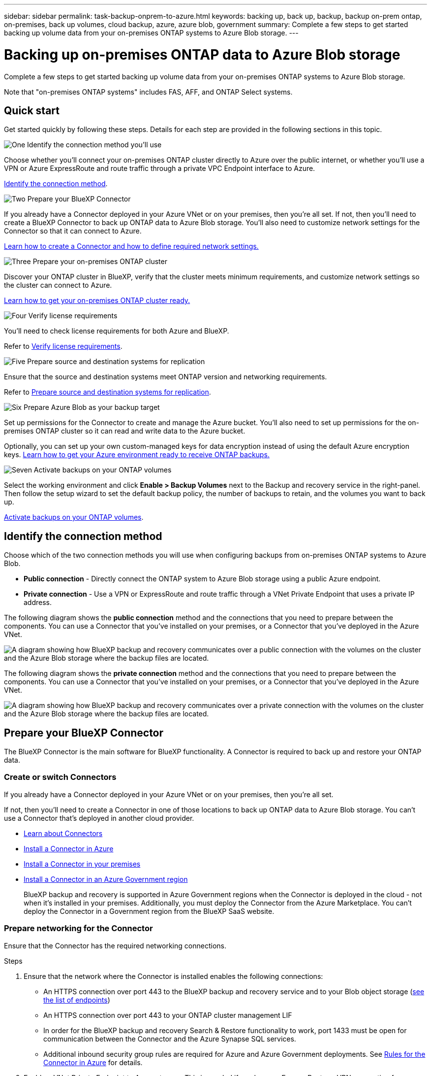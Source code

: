 ---
sidebar: sidebar
permalink: task-backup-onprem-to-azure.html
keywords: backing up, back up, backup, backup on-prem ontap, on-premises, back up volumes, cloud backup, azure, azure blob, government
summary: Complete a few steps to get started backing up volume data from your on-premises ONTAP systems to Azure Blob storage.
---

= Backing up on-premises ONTAP data to Azure Blob storage
:hardbreaks:
:nofooter:
:icons: font
:linkattrs:
:imagesdir: ./media/

[.lead]
Complete a few steps to get started backing up volume data from your on-premises ONTAP systems to Azure Blob storage.

Note that "on-premises ONTAP systems" includes FAS, AFF, and ONTAP Select systems.

== Quick start

Get started quickly by following these steps. Details for each step are provided in the following sections in this topic.

.image:https://raw.githubusercontent.com/NetAppDocs/common/main/media/number-1.png[One] Identify the connection method you'll use

[role="quick-margin-para"]
Choose whether you’ll connect your on-premises ONTAP cluster directly to Azure over the public internet, or whether you’ll use a VPN or Azure ExpressRoute and route traffic through a private VPC Endpoint interface to Azure.

[role="quick-margin-para"]
<<Identify the connection method>>.

.image:https://raw.githubusercontent.com/NetAppDocs/common/main/media/number-2.png[Two] Prepare your BlueXP Connector

[role="quick-margin-para"]
If you already have a Connector deployed in your Azure VNet or on your premises, then you're all set. If not, then you'll need to create a BlueXP Connector to back up ONTAP data to Azure Blob storage. You'll also need to customize network settings for the Connector so that it can connect to Azure.

[role="quick-margin-para"]
<<Prepare your BlueXP Connector,Learn how to create a Connector and how to define required network settings.>>

.image:https://raw.githubusercontent.com/NetAppDocs/common/main/media/number-3.png[Three] Prepare your on-premises ONTAP cluster

[role="quick-margin-para"]
Discover your ONTAP cluster in BlueXP, verify that the cluster meets minimum requirements, and customize network settings so the cluster can connect to Azure.

[role="quick-margin-para"]
<<Prepare your on-premises ONTAP cluster,Learn how to get your on-premises ONTAP cluster ready.>>


.image:https://raw.githubusercontent.com/NetAppDocs/common/main/media/number-4.png[Four] Verify license requirements

[role="quick-margin-para"]
You'll need to check license requirements for both Azure and BlueXP.

[role="quick-margin-para"]
Refer to <<Verify license requirements>>.


.image:https://raw.githubusercontent.com/NetAppDocs/common/main/media/number-5.png[Five] Prepare source and destination systems for replication

[role="quick-margin-para"]
Ensure that the source and destination systems meet ONTAP version and networking requirements. 

[role="quick-margin-para"]
Refer to <<Prepare source and destination systems for replication>>.


.image:https://raw.githubusercontent.com/NetAppDocs/common/main/media/number-6.png[Six] Prepare Azure Blob as your backup target

[role="quick-margin-para"]
Set up permissions for the Connector to create and manage the Azure bucket. You'll also need to set up permissions for the on-premises ONTAP cluster so it can read and write data to the Azure bucket.

[role="quick-margin-para"]
Optionally, you can set up your own custom-managed keys for data encryption instead of using the default Azure encryption keys. <<Prepare Azure Blob as your backup target,Learn how to get your Azure environment ready to receive ONTAP backups.>>


.image:https://raw.githubusercontent.com/NetAppDocs/common/main/media/number-7.png[Seven] Activate backups on your ONTAP volumes

[role="quick-margin-para"]
Select the working environment and click *Enable > Backup Volumes* next to the Backup and recovery service in the right-panel. Then follow the setup wizard to set the default backup policy, the number of backups to retain, and the volumes you want to back up.

[role="quick-margin-para"]
<<Activate backups on your ONTAP volumes>>.




== Identify the connection method

Choose which of the two connection methods you will use when configuring backups from on-premises ONTAP systems to Azure Blob.


* *Public connection* - Directly connect the ONTAP system to Azure Blob storage using a public Azure endpoint.
* *Private connection* - Use a VPN or ExpressRoute and route traffic through a VNet Private Endpoint that uses a private IP address.

The following diagram shows the *public connection* method and the connections that you need to prepare between the components. You can use a Connector that you've installed on your premises, or a Connector that you've deployed in the Azure VNet.

image:diagram_cloud_backup_onprem_azure_public.png[A diagram showing how BlueXP backup and recovery communicates over a public connection with the volumes on the cluster and the Azure Blob storage where the backup files are located.]

The following diagram shows the *private connection* method and the connections that you need to prepare between the components. You can use a Connector that you've installed on your premises, or a Connector that you've deployed in the Azure VNet.

image:diagram_cloud_backup_onprem_azure_private.png[A diagram showing how BlueXP backup and recovery communicates over a private connection with the volumes on the cluster and the Azure Blob storage where the backup files are located.]

== Prepare your BlueXP Connector



The BlueXP Connector is the main software for BlueXP functionality. A Connector is required to back up and restore your ONTAP data.

=== Create or switch Connectors

If you already have a Connector deployed in your Azure VNet or on your premises, then you're all set. 

If not, then you'll need to create a Connector in one of those locations to back up ONTAP data to Azure Blob storage. You can't use a Connector that's deployed in another cloud provider.


* https://docs.netapp.com/us-en/bluexp-setup-admin/concept-connectors.html[Learn about Connectors^]
* https://docs.netapp.com/us-en/bluexp-setup-admin/task-quick-start-connector-azure.html[Install a Connector in Azure^]
* https://docs.netapp.com/us-en/bluexp-setup-admin/task-quick-start-connector-on-prem.html[Install a Connector in your premises^]
* https://docs.netapp.com/us-en/bluexp-setup-admin/task-install-restricted-mode.html[Install a Connector in an Azure Government region^]
+
BlueXP backup and recovery is supported in Azure Government regions when the Connector is deployed in the cloud - not when it's installed in your premises. Additionally, you must deploy the Connector from the Azure Marketplace. You can't deploy the Connector in a Government region from the BlueXP SaaS website. 


=== Prepare networking for the Connector

Ensure that the Connector has the required networking connections.

.Steps

. Ensure that the network where the Connector is installed enables the following connections:

* An HTTPS connection over port 443 to the BlueXP backup and recovery service and to your Blob object storage (https://docs.netapp.com/us-en/bluexp-setup-admin/task-set-up-networking-azure.html#endpoints-contacted-for-day-to-day-operations[see the list of endpoints^])
* An HTTPS connection over port 443 to your ONTAP cluster management LIF
* In order for the BlueXP backup and recovery Search & Restore functionality to work, port 1433 must be open for communication between the Connector and the Azure Synapse SQL services.
* Additional inbound security group rules are required for Azure and Azure Government deployments. See https://docs.netapp.com/us-en/bluexp-setup-admin/reference-ports-azure.html[Rules for the Connector in Azure^] for details.

. Enable a VNet Private Endpoint to Azure storage. This is needed if you have an ExpressRoute or VPN connection from your ONTAP cluster to the VNet and you want communication between the Connector and Blob storage to stay in your virtual private network (a *private* connection).



=== Verify or add permissions to the Connector

To use the BlueXP backup and recovery Search & Restore functionality, you need to have specific permissions in the role for the Connector so that it can access the Azure Synapse Workspace and Data Lake Storage Account. See the permissions below, and follow the steps if you need to modify the policy.

.Before you start

You must register the Azure Synapse Analytics Resource Provider (called "Microsoft.Synapse") with your Subscription. https://docs.microsoft.com/en-us/azure/azure-resource-manager/management/resource-providers-and-types#register-resource-provider[See how to register this resource provider for your subscription^]. You must be the Subscription *Owner* or *Contributor* to register the resource provider.

.Steps

. Identify the role assigned to the Connector virtual machine:

.. In the Azure portal, open the Virtual machines service.

.. Select the Connector virtual machine.

.. Under *Settings*, select *Identity*.

.. Select *Azure role assignments*.

.. Make note of the custom role assigned to the Connector virtual machine.

. Update the custom role:

.. In the Azure portal, open your Azure subscription.

.. Select *Access control (IAM) > Roles*.

.. Select the ellipsis (...) for the custom role and then select *Edit*.

.. Select JSON and add the following permissions:
+
[%collapsible]
====
[source,json]
"Microsoft.Compute/virtualMachines/read",
"Microsoft.Compute/virtualMachines/start/action",
"Microsoft.Compute/virtualMachines/deallocate/action",
"Microsoft.Storage/storageAccounts/listkeys/action",
"Microsoft.Storage/storageAccounts/read",
"Microsoft.Storage/storageAccounts/write",
"Microsoft.Storage/storageAccounts/blobServices/containers/read",
"Microsoft.Storage/storageAccounts/listAccountSas/action",
"Microsoft.KeyVault/vaults/read",
"Microsoft.KeyVault/vaults/accessPolicies/write",
"Microsoft.Network/networkInterfaces/read",
"Microsoft.Resources/subscriptions/locations/read",
"Microsoft.Network/virtualNetworks/read",
"Microsoft.Network/virtualNetworks/subnets/read",
"Microsoft.Resources/subscriptions/resourceGroups/read",
"Microsoft.Resources/subscriptions/resourcegroups/resources/read",
"Microsoft.Resources/subscriptions/resourceGroups/write",
"Microsoft.Authorization/locks/*",
"Microsoft.Network/privateEndpoints/write",
"Microsoft.Network/privateEndpoints/read",
"Microsoft.Network/privateDnsZones/virtualNetworkLinks/write",
"Microsoft.Network/virtualNetworks/join/action",
"Microsoft.Network/privateDnsZones/A/write",
"Microsoft.Network/privateDnsZones/read",
"Microsoft.Network/privateDnsZones/virtualNetworkLinks/read",
"Microsoft.Compute/virtualMachines/extensions/delete",
"Microsoft.Compute/virtualMachines/delete",
"Microsoft.Network/networkInterfaces/delete",
"Microsoft.Network/networkSecurityGroups/delete",
"Microsoft.Resources/deployments/delete",
"Microsoft.ManagedIdentity/userAssignedIdentities/assign/action",
"Microsoft.Synapse/workspaces/write",
"Microsoft.Synapse/workspaces/read",
"Microsoft.Synapse/workspaces/delete",
"Microsoft.Synapse/register/action",
"Microsoft.Synapse/checkNameAvailability/action",
"Microsoft.Synapse/workspaces/operationStatuses/read",
"Microsoft.Synapse/workspaces/firewallRules/read",
"Microsoft.Synapse/workspaces/replaceAllIpFirewallRules/action",
"Microsoft.Synapse/workspaces/operationResults/read",
"Microsoft.Synapse/workspaces/privateEndpointConnectionsApproval/action"
====
+
https://docs.netapp.com/us-en/bluexp-setup-admin/reference-permissions-azure.html[View the full JSON format for the policy^]

.. Select *Review + update* and then select *Update*.





== Prepare your on-premises ONTAP cluster

Preparing your on-premises ONTAP cluster involves the following steps: 

* Discover the ONTAP cluster in BlueXP
* Verify ONTAP requirements
* Verify cluster networking requirements

=== Discover your ONTAP cluster in BlueXP

You need to discover your on-premises ONTAP cluster in BlueXP before you can start backing up volume data.

https://docs.netapp.com/us-en/bluexp-ontap-onprem/task-discovering-ontap.html[Learn how to discover a cluster^].



=== Verify ONTAP requirements 
The following ONTAP requirements are needed: 


* Minimum of ONTAP 9.7P5; ONTAP 9.8P13 and later is recommended.
* A SnapMirror license (included as part of the Premium Bundle or Data Protection Bundle).
+
*Note:* The "Hybrid Cloud Bundle" is not required when using BlueXP backup and recovery.
+
Learn how to https://docs.netapp.com/us-en/ontap/system-admin/manage-licenses-concept.html[manage your cluster licenses^].
* Time and time zone are set correctly.
+
Learn how to https://docs.netapp.com/us-en/ontap/system-admin/manage-cluster-time-concept.html[configure your cluster time^].



=== Verify cluster networking requirements

The following cluster networking requirements are needed: 

* The ONTAP cluster initiates an HTTPS connection over port 443 from the intercluster LIF to Azure Blob storage for backup and restore operations.
+
ONTAP reads and writes data to and from object storage. The object storage never initiates, it just responds.
+
* ONTAP requires an inbound connection from the Connector to the cluster management LIF. The Connector can reside in an Azure VNet.

* An intercluster LIF is required on each ONTAP node that hosts the volumes you want to back up. The LIF must be associated with the _IPspace_ that ONTAP should use to connect to object storage. https://docs.netapp.com/us-en/ontap/networking/standard_properties_of_ipspaces.html[Learn more about IPspaces^].
+
When you set up BlueXP backup and recovery, you are prompted for the IPspace to use. You should choose the IPspace that each LIF is associated with. That might be the "Default" IPspace or a custom IPspace that you created.
* The nodes' and intercluster LIFs are able to access the object store.
* DNS servers have been configured for the storage VM where the volumes are located. See how to https://docs.netapp.com/us-en/ontap/networking/configure_dns_services_auto.html[configure DNS services for the SVM^].
* If you use are using a different IPspace than the Default, then you might need to create a static route to get access to the object storage.
* Update firewall rules, if necessary, to allow BlueXP backup and recovery service connections from ONTAP to object storage through port 443 and name resolution traffic from the storage VM to the DNS server over port 53 (TCP/UDP).






== Verify license requirements

You’ll need to verify license requirements for both Azure and BlueXP:

* Before you can activate BlueXP backup and recovery for your cluster, you'll need to either subscribe to a pay-as-you-go (PAYGO) BlueXP Marketplace offering from Azure, or purchase and activate a BlueXP backup and recovery BYOL license from NetApp. These licenses are for your account and can be used across multiple systems.

** For BlueXP backup and recovery PAYGO licensing, you'll need a subscription to the https://azuremarketplace.microsoft.com/en-us/marketplace/apps/netapp.cloud-manager?tab=Overview[NetApp BlueXP offering from the Azure Marketplace^]. Billing for BlueXP backup and recovery is done through this subscription.
** For BlueXP backup and recovery BYOL licensing, you'll need the serial number from NetApp that enables you to use the service for the duration and capacity of the license. link:task-licensing-cloud-backup.html#use-a-bluexp-backup-and-recovery-byol-license[Learn how to manage your BYOL licenses].

* You need to have an Azure subscription for the object storage space where your backups will be located.


=== Supported regions

You can create backups from on-premises systems to Azure Blob in all regions https://cloud.netapp.com/cloud-volumes-global-regions[where Cloud Volumes ONTAP is supported^]; including Azure Government regions. You specify the region where the backups will be stored when you set up the service.


== Prepare source and destination systems for replication
Before you activate backups in BlueXP backup and recovery, ensure that the source and destination systems meet ONTAP version and networking requirements. 

//Make this section and its subsections an Include for AWS, Azure, and GCP. 

=== ONTAP version requirements 

You should verify that the source and destination volumes are running compatible ONTAP versions before replicating data.

https://docs.netapp.com/us-en/ontap/data-protection/compatible-ontap-versions-snapmirror-concept.html[View compatible ONTAP versions for SnapMirror relationships^].


=== Cloud Volumes ONTAP networking requirements
* The instance’s security group must include the required inbound and outbound rules: specifically, rules for ICMP and ports 11104 and 11105. These rules are included in the predefined security group.

* To replicate data between two Cloud Volumes ONTAP systems in different subnets, the subnets must be routed together (this is the default setting).

//* To replicate data between two Cloud Volumes ONTAP systems in different cloud providers, you must have a VPN connection between the virtual networks.

=== On-premises ONTAP networking requirements
* An active SnapMirror license must be installed.

* If the cluster is on your premises, you should have a connection from your corporate network to your virtual network in AWS, Azure, or Google Cloud. This is typically a VPN connection.

* ONTAP clusters must meet additional subnet, port, firewall, and cluster requirements.
+
Because you can replicate to Cloud Volumes ONTAP or an on-premises system, review peering requirements for on-premises ONTAP systems. Refer to https://docs.netapp.com/us-en/ontap-sm-classic/peering/reference_prerequisites_for_cluster_peering.html[View prerequisites for cluster peering in the ONTAP documentation^].




== Prepare Azure Blob as your backup target

. You can use your own custom-managed keys for data encryption in the activation wizard instead of using the default Microsoft-managed encryption keys. In this case you will need to have the Azure Subscription, Key Vault name, and the Key. https://docs.microsoft.com/en-us/azure/storage/common/customer-managed-keys-overview[Learn how to use your own keys^].
+
Note that Backup and recovery supports _Azure access policies_ as the permission model. The _Azure role-based access control_ (Azure RBAC) permission model is not currently supported.

. If you want to have a more secure connection over the public internet from your on-prem data center to the VNet, there is an option to configure an Azure Private Endpoint in the activation wizard. In this case you will need to know the VNet and Subnet for this connection. https://docs.microsoft.com/en-us/azure/private-link/private-endpoint-overview[Refer to details about using a Private Endpoint^].


== Activate backups on your ONTAP volumes 


Activate backups at any time directly from your on-premises working environment.

A wizard takes you through the following major steps: 

* <<Select the volumes that you want to back up>>
* <<Define the backup strategy>>
* <<Review your selections>> 

You can also <<Show the API commands>> at the review step, so you can copy the code to automate backup activation for future working environments.  

=== Start the wizard 

.Steps 

. Access the Activate backup and recovery wizard using one of the following ways: 
* From the BlueXP canvas, select the working environment and select *Enable > Backup Volumes* next to the Backup and recovery service in the right-panel.
+
image:screenshot_backup_onprem_enable.png[A screenshot that shows the Backup and recovery Enable button that is available after you select a working environment.]

+
If the Azure destination for your backups exists as a working environment on the Canvas, you can drag the ONTAP cluster onto the Azure Blob object storage. Or, you can drag the ONTAP cluster to on-premises ONTAP storage. 
* Select *Volumes* in the Backup and recovery bar. From the Volumes tab, select the *Actions (...)* option and select *Activate 3-2-1 Protection* for a single volume. 

+ 
The Introduction page of the wizard shows the protection options including local Snapshots, replication, and backups. If you did the second option in this step, the Define Backup Strategy page appears with one volume selected. 


. Continue with the following options: 

* If you already have a BlueXP Connector, you're all set. Just select *Next*. 
* If you don't already have a BlueXP Connector, the *Add a Connector* option appears. Refer to <<Prepare your BlueXP Connector>>. 


=== Select the volumes that you want to back up

Choose the volumes you want to protect. You can choose to protect FlexVol or FlexGroup volumes; however, you cannot select a mix of these for the working environment you chose to protect.  

A protected volume is one that has one or more of the following: Snapshot policy, replication policy, backup to object policy. 

NOTE: If the volumes you choose have different Snapshot and replication policies than the policies you select later, the existing policies will be overwritten. 

.Steps 
. In the Select Volumes page, select the volume or volumes you want to protect. 
+
* Optionally, filter the rows to show only volumes with certain volume types, styles and more to make the selection easier. 
* After you select the first volume, then you can select all volumes of that same style: FlexVol or FlexGroup. To back up all existing volumes and any volumes added in the future, check one volume first and then check the box in the title row. (image:button_backup_all_volumes.png[]).
+
TIP: We recommend this option so that all your volumes will be backed up and you'll never have to remember to enable backups for new volumes.

* To back up individual volumes, check the box for each volume (image:button_backup_1_volume.png[]).


. Select *Next*.


=== Define the backup strategy 

Defining the backup strategy involves setting the following options: 

* Whether you want one or all of the backup options: local Snapshots, replication, and backup
* Architecture
* Local Snapshot policy
* Replication target and policy
+
NOTE: If the volumes you choose have different Snapshot and replication policies than the policies you select in this step, the existing policies will be overwritten. 

* Backup to object storage information (provider, encryption, networking, backup policy, and export options). 


.Steps 

. In the Define backup strategy page, choose one or all of the following. All three are selected by default: 
+
* Local Snapshots: If you are performing replication or back up to object storage, local Snapshots must be created. 
* Replication: Creates replicated volumes on another ONTAP storage system.  
* Backup: Backs up volumes to object storage  

. *Architecture*: If you chose replication and backup, choose one of the following flows of information: 
* *Cascading*: Information flows from the source to the secondary to object storage. 
* *Fan out*: Information flows from the source to the secondary _and_ from the source to object storage. 
+ 
For details, refer to ZZZ link. 

. *Local Snapshot*: Choose an existing Snapshot policy. 
+
TIP: If you want to create a custom policy, you can use System Manager or the ONTAP CLI. Refer to <link>.

. *Replication*: Set the following options: 
+
* *Replication target*: Select the destination working environment and SVM. Optionally, select the destination, aggregates and prefix or suffix that will be added to the replicated volume name. 
* *Replication policy*: Choose an existing replication policy. 

. *Back up to Object*: If you selected *Backup*, set the following options: 
+
* *Provider*: Select Microsoft Azure. 
* *Provider settings*: Enter the provider details and region where the backups will be stored.
+ 
Either create a new storage account or select an existing one. 

+
Either create your own resource group that manages the Blob container or select the resource group type and group.  

+
TIP: If you want to protect your backup files from being modified or deleted, ensure that the storage account was created with immutable storage enabled using a 30-day retention period. 

+
TIP: If you want to tier older backup files to Azure Archive Storage for further cost optimization, ensure that the storage account has the appropriate Lifecycle rule. 



* *Encryption key*: If you created a new Azure storage account, enter encryption key information given to you from the provider. Choose whether you'll use the default Azure encryption keys, or choose your own customer-managed keys from your Azure account, to manage encryption of your data. 

+ 
If you choose to use your own customer-managed keys, enter the key vault and key information. 

+ 
NOTE: If you chose an existing Microsoft storage account, encryption information is already available, so you don't need to enter it now. 

* *Networking*: Choose the IPspace, and whether you'll be using a Private Endpoint. Private Endpoint is disabled by default.

.. The IPspace in the ONTAP cluster where the volumes you want to back up reside. The intercluster LIFs for this IPspace must have outbound internet access.
.. Optionally, choose whether you'll use an Azure private endpoint that you have previously configured. https://learn.microsoft.com/en-us/azure/private-link/private-endpoint-overview[Learn about using an Azure private endpoint].



* *Backup policy*: Select an existing backup policy. 
+
TIP: If you want to create a custom policy, you can use System Manager or the ONTAP CLI. Refer to <link>.

. *Export existing Snapshot copies to object storage as backup copies*: If there are any local Snapshot copies for read/write volumes in this working environment that match the backup schedule label you just selected for this working environment (for example, daily, weekly, etc.), an additional prompt is displayed "*Export existing Snapshot copies to object storage as backup copies*". Check this box if you want all historic Snapshots to be copied to object storage as backup files to ensure the most complete protection for your volumes.

. Select *Next*. 

//.. Enter the name for the default policy. You don't need to change the name.
//.. Define the backup schedule and choose the number of backups to retain. link:concept-ontap-backup-to-cloud.html#customizable-backup-schedule-and-retention-settings[See the list of existing policies you can choose^].

//.. Optionally, when using ONTAP 9.11.1 and greater, you can choose to protect your backups from deletion and ransomware attacks by configuring one of the _DataLock and Ransomware Protection_ settings. _DataLock_ protects your backup files from being modified or deleted, and _Ransomware protection_ scans your backup files to look for evidence of a ransomware attack in your backup files. link:concept-cloud-backup-policies.html#datalock-and-ransomware-protection[Learn more about the available DataLock settings^].
//+
//NOTE: If you plan to use DataLock, you must enable it in your first policy when activating BlueXP backup and recovery. You might want to protect your backups from deletion by using _DataLock_.

//.. Optionally, when using ONTAP 9.10.1 and greater, you can choose to tier backups to either S3 Glacier or S3 Glacier Deep Archive storage after a certain number of days for further cost optimization. link:reference-aws-backup-tiers.html[Learn more about using archival tiers^].




=== Review your selections 
This is the chance to review your selections and make adjustments, if necessary. 

.Steps 

. In the Review page, review your selections. 
. Optionally check the box to *Automatically synchronize the Snapshot policy labels with the replication and backup policy labels*. This creates Snapshots with a label that matches the labels in the replication and backup policies.  
. Select *Activate Backup*. 


.Result 
BlueXP backup and recovery starts taking the initial backups of your volumes. The baseline transfer of the replicated volume and the backup file includes a full copy of the source data. Subsequent transfers contain differential copies of the source data contained in Snapshot copies.

A replicated volume is created in the destination cluster that will be synchronized with the source volume. 

A Blob storage account is created in the resource group you entered, and the backup files are stored there. The Volume Backup Dashboard is displayed so you can monitor the state of the backups.

You can also monitor the status of backup and restore jobs using the link:task-monitor-backup-jobs.html[Job Monitoring panel^].


=== Show the API commands 
You might want to display and optionally copy the API commands used in the Activate backup and recovery wizard. You might want to do this to automate backup activation in future working environments. 

.Steps 

. From the Activate backup and recovery wizard, select *View API request*. 
. To copy the commands to the clipboard, select the *Copy* icon. 



== What's next?

* You can link:task-manage-backups-ontap.html[manage your backup files and backup policies^]. This includes starting and stopping backups, deleting backups, adding and changing the backup schedule, and more.
* You can link:task-manage-backup-settings-ontap.html[manage cluster-level backup settings^]. This includes changing the network bandwidth available to upload backups to object storage, changing the automatic backup setting for future volumes, and more.
* You can also link:task-restore-backups-ontap.html[restore volumes, folders, or individual files from a backup file^] to a Cloud Volumes ONTAP system in Azure, or to an on-premises ONTAP system.
